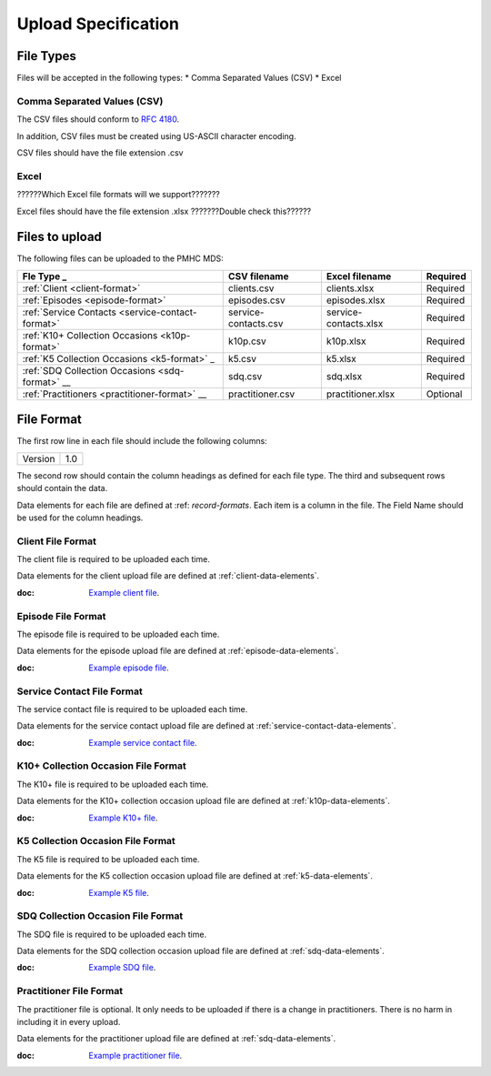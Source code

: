 Upload Specification
======================

File Types
------------
Files will be accepted in the following types:
* Comma Separated Values (CSV)
* Excel

Comma Separated Values (CSV)
^^^^^^^^^^^^^^^^^^^^^^^^^^^^
The CSV files should conform to `RFC 4180 <https://www.ietf.org/rfc/rfc4180.txt>`__.

In addition, CSV files must be created using US-ASCII character encoding.

CSV files should have the file extension .csv

Excel
^^^^^
??????Which Excel file formats will we support???????

Excel files should have the file extension .xlsx     ???????Double check this??????

Files to upload
---------------
The following files can be uploaded to the PMHC MDS:

+---------------------------------------------------+----------------------+-----------------------+-----------+
| Fle Type                               _          | CSV filename         | Excel filename        | Required  |
+===================================================+======================+=======================+===========+
| :ref:`Client <client-format>`                     | clients.csv          | clients.xlsx          | Required  |
+---------------------------------------------------+----------------------+-----------------------+-----------+
| :ref:`Episodes <episode-format>`                  | episodes.csv         | episodes.xlsx         | Required  |
+---------------------------------------------------+----------------------+-----------------------+-----------+
| :ref:`Service Contacts <service-contact-format>`  | service-contacts.csv | service-contacts.xlsx | Required  |
+---------------------------------------------------+----------------------+-----------------------+-----------+
| :ref:`K10+ Collection Occasions <k10p-format>`    | k10p.csv             | k10p.xlsx             | Required  |
+---------------------------------------------------+----------------------+-----------------------+-----------+
| :ref:`K5 Collection Occasions <k5-format>`      _ | k5.csv               | k5.xlsx               | Required  |
+---------------------------------------------------+----------------------+-----------------------+-----------+
| :ref:`SDQ Collection Occasions <sdq-format>`   __ | sdq.csv              | sdq.xlsx              | Required  |
+---------------------------------------------------+----------------------+-----------------------+-----------+
| :ref:`Practitioners <practitioner-format>`     __ | practitioner.csv     | practitioner.xlsx     | Optional  |
+---------------------------------------------------+----------------------+-----------------------+-----------+

File Format
-----------
The first row line in each file should include the following columns:

+------------+---------------+
| Version    | 1.0           |
+------------+---------------+

The second row should contain the column headings as defined for each file type.
The third and subsequent rows should contain the data.

Data elements for each file are defined at :ref: `record-formats`.
Each item is a column in the file.
The Field Name should be used for the column headings.

.. _client-format:

Client File Format
^^^^^^^^^^^^^^^^^^
The client file is required to be uploaded each time.

Data elements for the client upload file are defined at :ref:`client-data-elements`.

:doc: `Example client file <_static/clients.csv>`_.

.. _episode-format:

Episode File Format
^^^^^^^^^^^^^^^^^^^
The episode file is required to be uploaded each time.

Data elements for the episode upload file are defined at :ref:`episode-data-elements`.

:doc: `Example episode file <_static/episodes.csv>`_.

.. _service-contact-format:

Service Contact File Format
^^^^^^^^^^^^^^^^^^^^^^^^^^^
The service contact  file is required to be uploaded each time.

Data elements for the service contact upload file are defined at :ref:`service-contact-data-elements`.

:doc: `Example service contact file <_static/service-contacts.csv>`_.

.. _k10p-format:

K10+ Collection Occasion File Format
^^^^^^^^^^^^^^^^^^^^^^^^^^^^^^^^^^^^
The K10+ file is required to be uploaded each time.

Data elements for the K10+ collection occasion upload file are defined at :ref:`k10p-data-elements`.

:doc: `Example K10+ file <_static/k10p.csv>`_.

.. _k5-format:

K5 Collection Occasion File Format
^^^^^^^^^^^^^^^^^^^^^^^^^^^^^^^^^^
The K5 file is required to be uploaded each time.

Data elements for the K5 collection occasion upload file are defined at :ref:`k5-data-elements`.

:doc: `Example K5 file <_static/k5.csv>`_.

.. _sdq-format:

SDQ Collection Occasion File Format
^^^^^^^^^^^^^^^^^^^^^^^^^^^^^^^^^^^
The SDQ file is required to be uploaded each time.

Data elements for the SDQ collection occasion upload file are defined at :ref:`sdq-data-elements`.

:doc: `Example SDQ file <_static/sdq.csv>`_.

.. _practitioner-format:

Practitioner File Format
^^^^^^^^^^^^^^^^^^^^^^^^
The practitioner file is optional. It only needs to be uploaded if there is a change in practitioners.
There is no harm in including it in every upload.

Data elements for the practitioner upload file are defined at :ref:`sdq-data-elements`.

:doc: `Example practitioner file <_static/practitioners.csv>`_.
